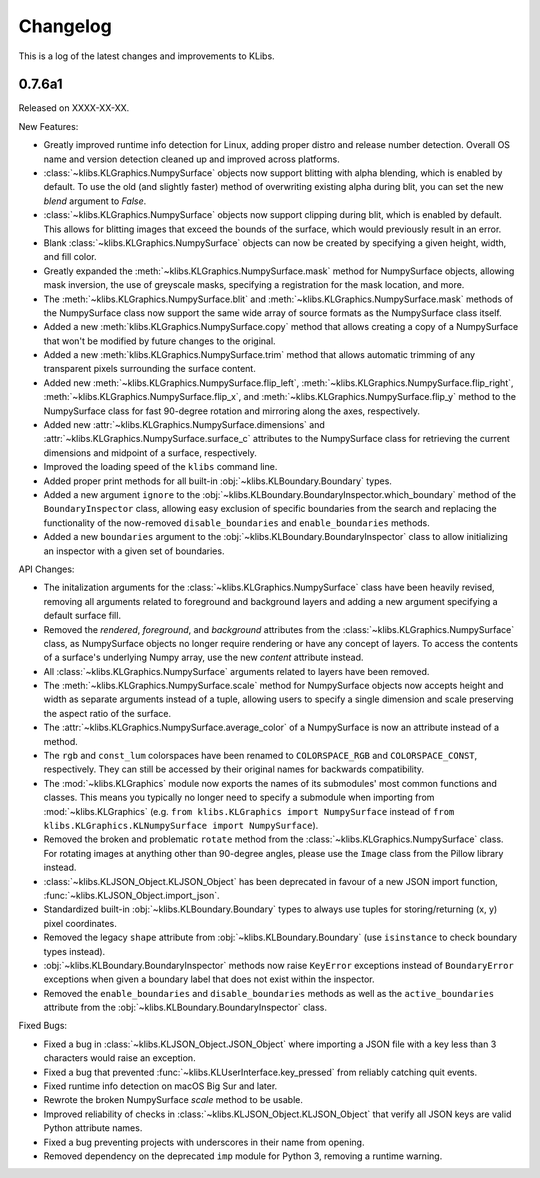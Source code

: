 Changelog
=========
This is a log of the latest changes and improvements to KLibs.

0.7.6a1
-------

Released on XXXX-XX-XX.


New Features:

* Greatly improved runtime info detection for Linux, adding proper distro
  and release number detection. Overall OS name and version detection cleaned
  up and improved across platforms.
* :class:`~klibs.KLGraphics.NumpySurface` objects now support blitting with
  alpha blending, which is enabled by default. To use the old (and slightly
  faster) method of overwriting existing alpha during blit, you can set the new
  `blend` argument to `False`.
* :class:`~klibs.KLGraphics.NumpySurface` objects now support clipping during
  blit, which is enabled by default. This allows for blitting images that
  exceed the bounds of the surface, which would previously result in an error.
* Blank :class:`~klibs.KLGraphics.NumpySurface` objects can now be created by
  specifying a given height, width, and fill color.
* Greatly expanded the :meth:`~klibs.KLGraphics.NumpySurface.mask` method for
  NumpySurface objects, allowing mask inversion, the use of greyscale masks,
  specifying a registration for the mask location, and more.
* The :meth:`~klibs.KLGraphics.NumpySurface.blit` and
  :meth:`~klibs.KLGraphics.NumpySurface.mask` methods of the NumpySurface class
  now support the same wide array of source formats as the NumpySurface class
  itself.
* Added a new :meth:`klibs.KLGraphics.NumpySurface.copy` method that allows
  creating a copy of a NumpySurface that won't be modified by future changes to
  the original.
* Added a new :meth:`klibs.KLGraphics.NumpySurface.trim` method that allows
  automatic trimming of any transparent pixels surrounding the surface content.
* Added new :meth:`~klibs.KLGraphics.NumpySurface.flip_left`,
  :meth:`~klibs.KLGraphics.NumpySurface.flip_right`,
  :meth:`~klibs.KLGraphics.NumpySurface.flip_x`, and
  :meth:`~klibs.KLGraphics.NumpySurface.flip_y` method to the NumpySurface class
  for fast 90-degree rotation and mirroring along the axes, respectively.
* Added new :attr:`~klibs.KLGraphics.NumpySurface.dimensions` and
  :attr:`~klibs.KLGraphics.NumpySurface.surface_c` attributes to the
  NumpySurface class for retrieving the current dimensions and midpoint of a
  surface, respectively.
* Improved the loading speed of the ``klibs`` command line.
* Added proper print methods for all built-in :obj:`~klibs.KLBoundary.Boundary`
  types.
* Added a new argument ``ignore`` to the
  :obj:`~klibs.KLBoundary.BoundaryInspector.which_boundary` method of the
  ``BoundaryInspector`` class, allowing easy exclusion of specific boundaries
  from the search and replacing the functionality of the now-removed
  ``disable_boundaries`` and ``enable_boundaries`` methods.
* Added a new ``boundaries`` argument to the
  :obj:`~klibs.KLBoundary.BoundaryInspector` class to allow initializing an
  inspector with a given set of boundaries.


API Changes:

* The initalization arguments for the :class:`~klibs.KLGraphics.NumpySurface`
  class have been heavily revised, removing all arguments related to foreground
  and background layers and adding a new argument specifying a default surface
  fill.
* Removed the `rendered`, `foreground`, and `background` attributes from
  the :class:`~klibs.KLGraphics.NumpySurface` class, as NumpySurface objects
  no longer require rendering or have any concept of layers. To access the
  contents of a surface's underlying Numpy array, use the new `content`
  attribute instead.
* All :class:`~klibs.KLGraphics.NumpySurface` arguments related to layers have
  been removed.
* The :meth:`~klibs.KLGraphics.NumpySurface.scale` method for NumpySurface
  objects now accepts height and width as separate arguments instead of a tuple,
  allowing users to specify a single dimension and scale preserving the aspect
  ratio of the surface.
* The :attr:`~klibs.KLGraphics.NumpySurface.average_color` of a NumpySurface is
  now an attribute instead of a method.
* The ``rgb`` and ``const_lum`` colorspaces have been renamed to
  ``COLORSPACE_RGB`` and ``COLORSPACE_CONST``, respectively. They can still be
  accessed by their original names for backwards compatibility.
* The :mod:`~klibs.KLGraphics` module now exports the names of its submodules'
  most common functions and classes. This means you typically no longer need to
  specify a submodule when importing from :mod:`~klibs.KLGraphics` (e.g.
  ``from klibs.KLGraphics import NumpySurface`` instead of
  ``from klibs.KLGraphics.KLNumpySurface import NumpySurface``).
* Removed the broken and problematic ``rotate`` method from the
  :class:`~klibs.KLGraphics.NumpySurface` class. For rotating images at anything
  other than 90-degree angles, please use the ``Image`` class from the Pillow
  library instead.
* :class:`~klibs.KLJSON_Object.KLJSON_Object` has been deprecated in favour of a
  new JSON import function, :func:`~klibs.KLJSON_Object.import_json`.
* Standardized built-in :obj:`~klibs.KLBoundary.Boundary` types to always use
  tuples for storing/returning (x, y) pixel coordinates.
* Removed the legacy ``shape`` attribute from :obj:`~klibs.KLBoundary.Boundary`
  (use ``isinstance`` to check boundary types instead).
* :obj:`~klibs.KLBoundary.BoundaryInspector` methods now raise ``KeyError``
  exceptions instead of ``BoundaryError`` exceptions when given a boundary label
  that does not exist within the inspector.
* Removed the ``enable_boundaries`` and ``disable_boundaries`` methods as well
  as the ``active_boundaries`` attribute from the 
  :obj:`~klibs.KLBoundary.BoundaryInspector` class.


Fixed Bugs:

* Fixed a bug in :class:`~klibs.KLJSON_Object.JSON_Object` where importing a
  JSON file with a key less than 3 characters would raise an exception.
* Fixed a bug that prevented :func:`~klibs.KLUserInterface.key_pressed` from
  reliably catching quit events.
* Fixed runtime info detection on macOS Big Sur and later.
* Rewrote the broken NumpySurface `scale` method to be usable.
* Improved reliability of checks in :class:`~klibs.KLJSON_Object.KLJSON_Object`
  that verify all JSON keys are valid Python attribute names.
* Fixed a bug preventing projects with underscores in their name from opening.
* Removed dependency on the deprecated ``imp`` module for Python 3, removing
  a runtime warning.
